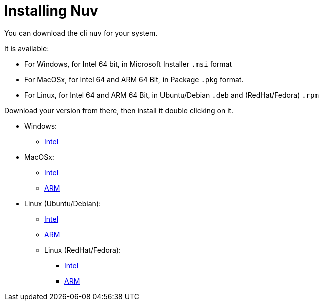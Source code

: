 = Installing Nuv

:base-url: github.com/nuvolaris/nuv/releases/download/
:cur-ver:  0.3.0-dev.2305200925

You can download the cli `nuv` for your system.

It is available:

* For Windows, for Intel 64 bit, in Microsoft Installer `.msi` format
* For MacOSx, for Intel 64 and ARM 64 Bit, in Package `.pkg` format.
* For Linux, for Intel 64 and ARM 64 Bit, in Ubuntu/Debian `.deb` and (RedHat/Fedora) `.rpm` 

Download your version from there, then install it double clicking on it.

* Windows: 
** https://{base-url}/{cur-ver}/nuv_{cur-ver}_amd64.msi[Intel]
* MacOSx: 
** https://{base-url}/{cur-ver}/nuv_{cur-ver}_amd64.pkg[Intel] 
** https://{base-url}/{cur-ver}/nuv_{cur-ver}_arm64.pkg[ARM]
* Linux (Ubuntu/Debian): 
** https://{base-url}/{cur-ver}/nuv_{cur-ver}_amd64.deb[Intel] 
** https://{base-url}/{cur-ver}/nuv_{cur-ver}_arm64.deb[ARM]
** Linux (RedHat/Fedora): 
*** https://{base-url}/{cur-ver}/nuv_{cur-ver}_amd64.rpm[Intel] 
*** https://{base-url}/{cur-ver}/nuv_{cur-ver}_arm64.rpm[ARM]
